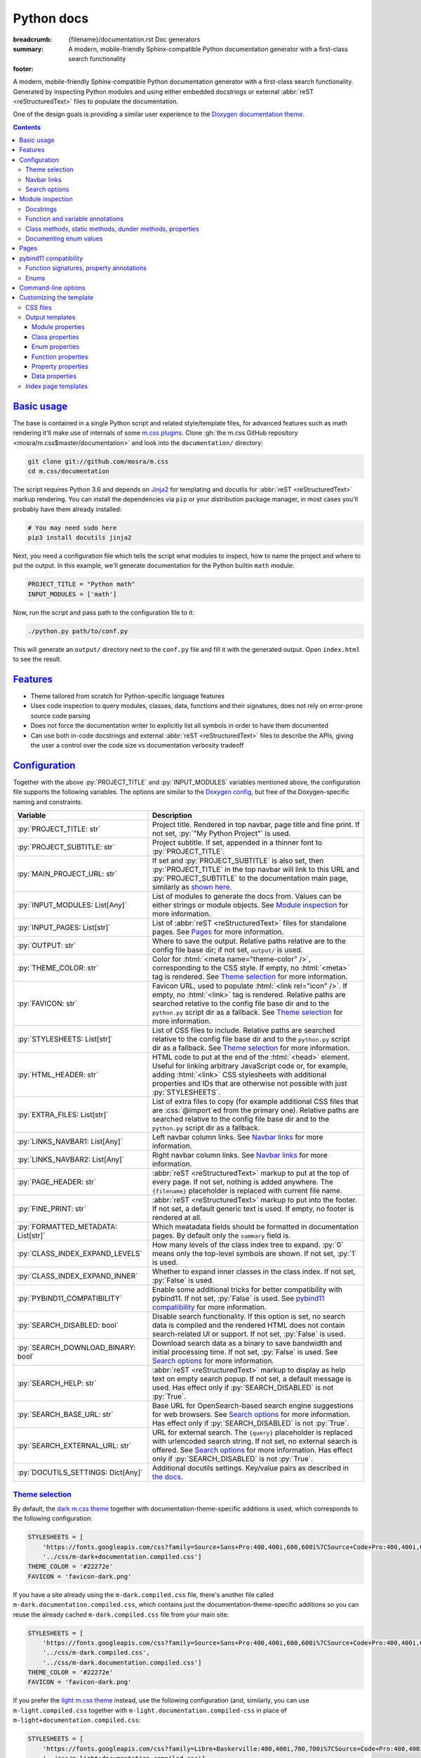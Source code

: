 ..
    This file is part of m.css.

    Copyright © 2017, 2018, 2019 Vladimír Vondruš <mosra@centrum.cz>

    Permission is hereby granted, free of charge, to any person obtaining a
    copy of this software and associated documentation files (the "Software"),
    to deal in the Software without restriction, including without limitation
    the rights to use, copy, modify, merge, publish, distribute, sublicense,
    and/or sell copies of the Software, and to permit persons to whom the
    Software is furnished to do so, subject to the following conditions:

    The above copyright notice and this permission notice shall be included
    in all copies or substantial portions of the Software.

    THE SOFTWARE IS PROVIDED "AS IS", WITHOUT WARRANTY OF ANY KIND, EXPRESS OR
    IMPLIED, INCLUDING BUT NOT LIMITED TO THE WARRANTIES OF MERCHANTABILITY,
    FITNESS FOR A PARTICULAR PURPOSE AND NONINFRINGEMENT. IN NO EVENT SHALL
    THE AUTHORS OR COPYRIGHT HOLDERS BE LIABLE FOR ANY CLAIM, DAMAGES OR OTHER
    LIABILITY, WHETHER IN AN ACTION OF CONTRACT, TORT OR OTHERWISE, ARISING
    FROM, OUT OF OR IN CONNECTION WITH THE SOFTWARE OR THE USE OR OTHER
    DEALINGS IN THE SOFTWARE.
..

Python docs
###########

:breadcrumb: {filename}/documentation.rst Doc generators
:summary: A modern, mobile-friendly Sphinx-compatible Python documentation
    generator with a first-class search functionality
:footer:
    .. note-dim::
        :class: m-text-center

        `« Doxygen C++ theme <{filename}/documentation/doxygen.rst>`_ | `Doc generators <{filename}/documentation.rst>`_

.. role:: cpp(code)
    :language: cpp
.. role:: css(code)
    :language: css
.. role:: js(code)
    :language: js
.. role:: py(code)
    :language: py

.. |wink| replace:: 😉

A modern, mobile-friendly Sphinx-compatible Python documentation generator with
a first-class search functionality. Generated by inspecting Python modules and
using either embedded docstrings or external :abbr:`reST <reStructuredText>`
files to populate the documentation.

One of the design goals is providing a similar user experience to the
`Doxygen documentation theme <{filename}doxygen.rst>`_.

.. note-danger:: Heavily experimental

    This functionality is *heavily* experimental at the moment. It's being used
    for the upcoming `Magnum Engine <https://magnum.graphics>`_ Python bindings
    and evolves solely based on that project needs. Note that not everything
    listed below is fully implemented yet --- in particular, the search
    functionality and :abbr:`reST <reStructuredText>` input processing is
    currently not yet implemented.

.. contents::
    :class: m-block m-default

`Basic usage`_
==============

The base is contained in a single Python script and related style/template
files, for advanced features such as math rendering it'll make use of internals
of some `m.css plugins <{filename}/plugins.rst>`_. Clone
:gh:`the m.css GitHub repository <mosra/m.css$master/documentation>` and look
into the ``documentation/`` directory:

.. code:: sh

    git clone git://github.com/mosra/m.css
    cd m.css/documentation

The script requires Python 3.6 and depends on `Jinja2 <http://jinja.pocoo.org/>`_
for templating and docutils for :abbr:`reST <reStructuredText>` markup
rendering. You can install the dependencies via ``pip`` or your distribution
package manager, in most cases you'll probably have them already installed:

.. code:: sh

    # You may need sudo here
    pip3 install docutils jinja2

Next, you need a configuration file which tells the script what modules to
inspect, how to name the project and where to put the output. In this example,
we'll generate documentation for the Python builtin ``math`` module:

.. code:: py

    PROJECT_TITLE = "Python math"
    INPUT_MODULES = ['math']

Now, run the script and pass path to the configuration file to it:

.. code:: sh

    ./python.py path/to/conf.py

This will generate an ``output/`` directory next to the ``conf.py`` file and
fill it with the generated output. Open ``index.html`` to see the result.

`Features`_
===========

-   Theme tailored from scratch for Python-specific language features
-   Uses code inspection to query modules, classes, data, functions and their
    signatures, does not rely on error-prone source code parsing
-   Does not force the documentation writer to explicitly list all symbols in
    order to have them documented
-   Can use both in-code docstrings and external :abbr:`reST <reStructuredText>`
    files to describe the APIs, giving the user a control over the code size vs
    documentation verbosity tradeoff

`Configuration`_
================

Together with the above :py:`PROJECT_TITLE` and :py:`INPUT_MODULES` variables
mentioned above, the configuration file supports the following variables. The
options are similar to the `Doxygen config <{filename}doxygen.rst#configuration>`_,
but free of the Doxygen-specific naming and constraints.

.. class:: m-table m-fullwidth

=================================== ===========================================
Variable                            Description
=================================== ===========================================
:py:`PROJECT_TITLE: str`            Project title. Rendered in top navbar, page
                                    title and fine print. If not set,
                                    :py:`"My Python Project"` is used.
:py:`PROJECT_SUBTITLE: str`         Project subtitle. If set, appended in a
                                    thinner font to :py:`PROJECT_TITLE`.
:py:`MAIN_PROJECT_URL: str`         If set and :py:`PROJECT_SUBTITLE` is also
                                    set, then :py:`PROJECT_TITLE` in the top
                                    navbar will link to this URL and
                                    :py:`PROJECT_SUBTITLE` to the documentation
                                    main page, similarly as
                                    `shown here <{filename}/css/page-layout.rst#link-back-to-main-site-from-a-subsite>`_.
:py:`INPUT_MODULES: List[Any]`      List of modules to generate the docs from.
                                    Values can be either strings or module
                                    objects. See `Module inspection`_ for more
                                    information.
:py:`INPUT_PAGES: List[str]`        List of :abbr:`reST <reStructuredText>`
                                    files for standalone pages. See `Pages`_
                                    for more information.
:py:`OUTPUT: str`                   Where to save the output. Relative paths
                                    relative are to the config file base dir;
                                    if not set, ``output/`` is used.
:py:`THEME_COLOR: str`              Color for :html:`<meta name="theme-color" />`,
                                    corresponding to the CSS style. If empty,
                                    no :html:`<meta>` tag is rendered. See
                                    `Theme selection`_ for more information.
:py:`FAVICON: str`                  Favicon URL, used to populate
                                    :html:`<link rel="icon" />`. If empty, no
                                    :html:`<link>` tag is rendered. Relative
                                    paths are searched relative to the config
                                    file base dir and to the ``python.py``
                                    script dir as a fallback. See
                                    `Theme selection`_ for more information.
:py:`STYLESHEETS: List[str]`        List of CSS files to include. Relative
                                    paths are searched relative to the config
                                    file base dir and to the ``python.py``
                                    script dir as a fallback. See `Theme selection`_
                                    for more information.
:py:`HTML_HEADER: str`              HTML code to put at the end of the
                                    :html:`<head>` element. Useful for linking
                                    arbitrary JavaScript code or, for example,
                                    adding :html:`<link>` CSS stylesheets with
                                    additional properties and IDs that are
                                    otherwise not possible with just
                                    :py:`STYLESHEETS`.
:py:`EXTRA_FILES: List[str]`        List of extra files to copy (for example
                                    additional CSS files that are :css:`@import`\ ed
                                    from the primary one). Relative paths are
                                    searched relative to the config file base
                                    dir and to the ``python.py`` script dir as
                                    a fallback.
:py:`LINKS_NAVBAR1: List[Any]`      Left navbar column links. See
                                    `Navbar links`_ for more information.
:py:`LINKS_NAVBAR2: List[Any]`      Right navbar column links. See
                                    `Navbar links`_ for more information.
:py:`PAGE_HEADER: str`              :abbr:`reST <reStructuredText>` markup to
                                    put at the top of every page. If not set,
                                    nothing is added anywhere. The
                                    ``{filename}`` placeholder is replaced with
                                    current file name.
:py:`FINE_PRINT: str`               :abbr:`reST <reStructuredText>` markup to
                                    put into the footer. If not set, a default
                                    generic text is used. If empty, no footer
                                    is rendered at all.
:py:`FORMATTED_METADATA: List[str]` Which meatadata fields should be formatted
                                    in documentation pages. By default only
                                    the ``summary`` field is.
:py:`CLASS_INDEX_EXPAND_LEVELS`     How many levels of the class index tree to
                                    expand. :py:`0` means only the top-level
                                    symbols are shown. If not set, :py:`1` is
                                    used.
:py:`CLASS_INDEX_EXPAND_INNER`      Whether to expand inner classes in the
                                    class index. If not set, :py:`False` is
                                    used.
:py:`PYBIND11_COMPATIBILITY`        Enable some additional tricks for better
                                    compatibility with pybind11. If not set,
                                    :py:`False` is used. See
                                    `pybind11 compatibility`_ for more
                                    information.
:py:`SEARCH_DISABLED: bool`         Disable search functionality. If this
                                    option is set, no search data is compiled
                                    and the rendered HTML does not contain
                                    search-related UI or support. If not set,
                                    :py:`False` is used.
:py:`SEARCH_DOWNLOAD_BINARY: bool`  Download search data as a binary to save
                                    bandwidth and initial processing time. If
                                    not set, :py:`False` is used. See `Search options`_
                                    for more information.
:py:`SEARCH_HELP: str`              :abbr:`reST <reStructuredText>` markup to
                                    display as help text on empty search popup.
                                    If not set, a default message is used. Has
                                    effect only if :py:`SEARCH_DISABLED` is not
                                    :py:`True`.
:py:`SEARCH_BASE_URL: str`          Base URL for OpenSearch-based search engine
                                    suggestions for web browsers. See
                                    `Search options`_ for more information. Has
                                    effect only if :py:`SEARCH_DISABLED` is not
                                    :py:`True`.
:py:`SEARCH_EXTERNAL_URL: str`      URL for external search. The ``{query}``
                                    placeholder is replaced with urlencoded
                                    search string. If not set, no external
                                    search is offered. See `Search options`_
                                    for more information. Has effect only if
                                    :py:`SEARCH_DISABLED` is not :py:`True`.
:py:`DOCUTILS_SETTINGS: Dict[Any]`  Additional docutils settings. Key/value
                                    pairs as described in `the docs <http://docutils.sourceforge.net/docs/user/config.html>`_.
=================================== ===========================================

`Theme selection`_
------------------

By default, the `dark m.css theme <{filename}/css/themes.rst#dark>`_ together
with documentation-theme-specific additions is used, which corresponds to the
following configuration:

.. code:: py

    STYLESHEETS = [
        'https://fonts.googleapis.com/css?family=Source+Sans+Pro:400,400i,600,600i%7CSource+Code+Pro:400,400i,600',
        '../css/m-dark+documentation.compiled.css']
    THEME_COLOR = '#22272e'
    FAVICON = 'favicon-dark.png'

If you have a site already using the ``m-dark.compiled.css`` file, there's
another file called ``m-dark.documentation.compiled.css``, which contains just
the documentation-theme-specific additions so you can reuse the already cached
``m-dark.compiled.css`` file from your main site:

.. code:: ini

    STYLESHEETS = [
        'https://fonts.googleapis.com/css?family=Source+Sans+Pro:400,400i,600,600i%7CSource+Code+Pro:400,400i,600',
        '../css/m-dark.compiled.css',
        '../css/m-dark.documentation.compiled.css']
    THEME_COLOR = '#22272e'
    FAVICON = 'favicon-dark.png'

If you prefer the `light m.css theme <{filename}/css/themes.rst#light>`_
instead, use the following configuration (and, similarly, you can use
``m-light.compiled.css`` together with ``m-light.documentation.compiled-css``
in place of ``m-light+documentation.compiled.css``:

.. code:: ini

    STYLESHEETS = [
        'https://fonts.googleapis.com/css?family=Libre+Baskerville:400,400i,700,700i%7CSource+Code+Pro:400,400i,600',
        '../css/m-light+documentation.compiled.css']
    THEME_COLOR = '#cb4b16'
    FAVICON = 'favicon-light.png'

See the `CSS files`_ section below for more information about customizing the
CSS files.

`Navbar links`_
---------------

The :py:`LINKS_NAVBAR1` and :py:`LINKS_NAVBAR2` options define which links are
shown on the top navbar, split into left and right column on small screen
sizes. These options take a list of :py:`(title, path, sub)` tuples ---
``title`` is the link title, ``path`` is path to a particular page or
module/class (in the form of ``module.sub.ClassName``, for example) and ``sub``
is an optional submenu, containing :py:`(title, path)` tuples. The ``path`` can
be also one of ``pages``, ``modules`` or ``classes``, linking to the page /
module / class index. When rendering, the path is converted to an actual URL to
the destination file.

By default the variables are defined like following --- there's just three
items in the left column, with no submenus and the right column is empty:

.. code:: py

    LINKS_NAVBAR1 = [
        ('Pages', 'pages', []),
        ('Modules', 'modules', []),
        ('Classes', 'classes', [])]
    LINKS_NAVBAR2 = []

A menu item is highlighted if a page with the same path is the current page.
The ``path`` can be also a full URL --- if it contains a scheme prefix (such as
``https://``), then it's taken as-is, without conversion.

`Search options`_
-----------------

Symbol search is implemented using JavaScript Typed Arrays and does not need
any server-side functionality to perform well --- the client automatically
downloads a tightly packed binary containing search data and performs search
directly on it.

However, due to `restrictions of Chromium-based browsers <https://bugs.chromium.org/p/chromium/issues/detail?id=40787&q=ajax%20local&colspec=ID%20Stars%20Pri%20Area%20Feature%20Type%20Status%20Summary%20Modified%20Owner%20Mstone%20OS>`_,
it's not possible to download data using :js:`XMLHttpRequest` when served from
a local file-system. Because of that, the search defaults to producing a
Base85-encoded representation of the search binary and loading that
asynchronously as a plain JavaScript file. This results in the search data
being 25% larger, but since this is for serving from a local filesystem, it's
not considered a problem. If your docs are accessed through a server (or you
don't need Chrome support), enable the :py:`SEARCH_DOWNLOAD_BINARY` option.

The site can provide search engine metadata using the `OpenSearch <http://www.opensearch.org/>`_
specification. On supported browsers this means you can add the search field to
search engines and search directly from the address bar. To enable search
engine metadata, point :py:`M_SEARCH_BASE_URL` to base URL of your
documentation, for example:

.. code:: py

    SEARCH_BASE_URL = 'https://doc.magnum.graphics/magnum/'

In general, even without the above setting, appending ``?q={query}#search`` to
the URL will directly open the search popup with results for ``{query}``.

.. note-info::

    OpenSearch also makes it possible to have autocompletion and search results
    directly in the browser address bar. However that requires a server-side
    search implementation and is not supported at the moment.

If :py:`SEARCH_EXTERNAL_URL` is specified, full-text search using an external
search engine is offered if nothing is found for given string or if the user
has JavaScript disabled. It's recommended to restrict the search to a
particular domain or add additional keywords to the search query to filter out
irrelevant results. Example, using Google search engine and restricting the
search to a subdomain:

.. code:: py

    SEARCH_EXTERNAL_URL = 'https://google.com/search?q=site:doc.magnum.graphics+{query}'

`Module inspection`_
====================

By default, if a module contains the :py:`__all__` attribute, all names listed
there are exposed in the documentation. Otherwise, all module (and class)
members are extracted using :py:`inspect.getmembers()`, skipping names
:py:`import`\ ed from elsewhere and underscored names.

Detecting if a module is a submodule of the current package or if it's
:py:`import`\ ed from elsewhere is tricky, the script thus includes only
submodules that have their :py:`__package__` property the same or one level below
the parent package. If a module's :py:`__package__` is empty, it's assumed to
be a plain module (instead of a package) and since those can't have submodules,
all found submodules in it are ignored.

.. block-success:: Overriding the set of included names

    In case the autodetection includes more than you want or you need to
    include names from other modules as part of the module you need, you can
    temporarily override the :py:`__all__` attribute when generating the docs.
    For example, the following will list just the :py:`pow()` and :py:`log()`
    funtions from the :py:`math` module, ignoring the rest:

    .. code:: py

        import math
        math.__all__ = ['pow', 'log']

        INPUT_MODULES = [math]

`Docstrings`_
-------------

The first paragraph of a module-level, class-level and function-level docstring
is used as a doc summary, copied as-is to the output without formatting it in
any way.

.. code:: py

    """Module summary"""

    class Foo:
        """Class summary"""

        def bar(self):
            """Function summary"""

.. block-warning:: Limitations

    With the current approach, there are a few limitations:

    -   Everything after the first paragraph is ignored (there's no way to have
        detailed documentation yet)
    -   Class and module-level variables can't have a docstring attached due to
        how Python works
    -   Because not every Python API can be documented using docstrings, the
        output contains everything, including undocumented names

`Function and variable annotations`_
------------------------------------

The script uses :py:`inspect.signature()` to query function parameter / return
type annotations together with default values and displays them in the output.
Similar is for module and class variables, extracted from the
:py:`__annotations__` property. If a variable type implements :py:`__repr__()`,
a :py:`repr()` of it is printed as the value, otherwise the value is omitted.

.. code:: py

    from typing import Tuple, List

    def foo(a: str, be_nice: bool = True) -> Tuple[int, str]:
        pass

    SETTINGS: List[Tuple[str, bool]] = []

For better readability, if the function signature contains type annotations or
a default value, the arguments are printed each on one line. Otherwise, to
avoid wasting vertical space, the arguments are listed on a single line.

Similarly to how the builtin :py:`help()` in Python 3.7 started annotating
boundaries between position-only, position-or-keyword and keyword-only
arguments with ``/`` and ``*``, the same is done here --- it's especially
helpful for native functions, where you can for example call :py:`math.sin(0.3)`
but not :py:`math.sin(x=0.3)`, because the ``x`` argument is positional-only.
Currently, positional-only arguments are possible only with native functions,
`PEP570 <https://www.python.org/dev/peps/pep-0570/>`_ adds them for pure Python
functions as well.

In some cases, especially when documenting native functions, the signature
can't be extracted and the function signature shows just an ellipsis (``…``)
instead of the actual argument list.

`Class methods, static methods, dunder methods, properties`_
------------------------------------------------------------

Methods decorated with :py:`@classmethod` are put into a "Class methods"
section, :py:`@staticmethod`\ s into a "Static methods" section.
Double-underscored methods explicitly implemented in the class are put into a
"Special methods" section, otherwise they're ignored --- by default, Python
adds a large collection of dunder methods to each class and the only way to
know if the method is user-provided or implicit is by checking the docstring.

.. code:: py

    class MyClass:
        @classmethod
        def a_classmethod(cls):
            """A class method"""

        @staticmethod
        def a_staticmethod():
            """A static method"""

        def __init__(self, foo, bar):
            """A constructor"""

Properties added to classes either using the :py:`@property` decorator or
created with the :py:`property()` builtin are added to the "Properties"
section. Each property is annotated with :label-flat-success:`get set del` if
it has a getter, a setter and a :py:`del`\ eter or with :label-flat-warning:`get`
and other variants if it has just some. The docstring and type annotation is
extracted from the property getter.

.. code:: py

    from typing import Tuple

    class MyClass:
        @property
        def a_read_write_property(self) -> Tuple[int, int]:
            """A read-write tuple property"""

        @a_read_write_property.setter
        def a_read_write_property(self, a):
            # Docstring and type annotation taken from the getter, no need to
            # have it repeated here too
            pass

.. block-warning:: Limitations

    Instance variables added inside :py:`__init__()` are not extracted, as this
    would require parsing Python code directly (which is what Sphinx has to do
    to support these).

`Documenting enum values`_
--------------------------

Python supplies an implicit docstrings for enums derived from :py:`enum.Enum`
and enum values implicitly inherit the docstring of the enum class. If either
is detected to be the case, docstring of the enum or the value is ignored.
While it's possible to document enum classes the usual way, there's a
non-obvious way to document enum values as well.

.. code:: py

    import enum

    class MyEnum(enum.Enum):
        """My enum"""

        ZERO = 0
        TWO = 3
        CONSISTENCY = -73

    MyEnum.ZERO.__doc__ = "Zero value"
    MyEnum.TWO.__doc__ = "Three, but named TWO for compatibility"

The documentation output for enums includes enum value values and the class it
was derived from, so it's possible to know whether it's an enum or a flag.

`Pages`_
========

In addition to documentation generated by inspecting particular module, it's
possible to add dedicated documentation pages. Content is written in
:abbr:`reST <reStructuredText>` (see
`Writing reST content <{filename}/themes/writing-rst-content.rst>`_ for a short
introduction) and taken from files specified in :py:`INPUT_PAGES`. Filenames
are interpreted relative to configuration file path, output filename is input
basename with extension replaced to ``.html``. In particular, content of
a ``index.rst`` file is used for the documentation main page. Example:

.. code:: py

    INPUT_PAGES = ['pages/index.rst']

.. code:: rst

    My Python library
    =================

    :summary: Welcome on the main page!

    This is a documentation of the mypythonlib module. You can use it like
    this:

    .. code:: py

        import mypythonlib
        mypythonlib.foo()

Apart from :py:`:summary:`, the page can have any number of metadata, with all
of them exposed as properties of ``page`` in the `output templates`_. Fields
listed in :py:`FORMATTED_METADATA` (the :py:`:summary:` is among them) are
expected to be formatted as :abbr:`reST <reStructuredText>` and exposed as
HTML, otherwise as a plain text.

`pybind11 compatibility`_
=========================

C++ bindings generated using `pybind11 <https://pybind11.readthedocs.io/>`_ do
not have all information accessible through introspection and thus the script
has to do a few pybind11-specific workarounds to generate expected output. This
behavior is not enabled by default as it *might* have unwanted consequences in
pure Python code, enable it using the :py:`PYBIND11_COMPATIBILITY` option.

`Function signatures, property annotations`_
--------------------------------------------

For reasons explained in :gh:`pybind/pybind11#990`, pybind11 is not able to
provide function signatures through introspection and thus the script falls
back to parsing argument names, type annotations and default values from the
docstring instead. By default, unless :cpp:`py::arg()` is used, function
arguments are positional-only (shown as :py:`arg0`, :py:`arg1`, ...) and marked
as such in the output.

Similarly, property types are extracted from getter docstrings.

Unlike Python, pybind11 has a builtin support for overloaded functions ---
depending on types passed to a function, it dispatches to a particular C++
overload. The overloads are expanded in the output as well, meaning you can see
one function mentioned more than once with different signatures.

Because static methods in pybind11 are not decorated with :py:`@staticmethod`,
they are detected based on presence of ``self`` as the first parameter --- if
it's there, it's an instance method, otherwise it's a static method.

.. block-warning:: Limitations

    The static / instance method autodetection may fail when you name the first
    argument of a static method as :cpp:`py::arg("self")`. Don't do that |wink|

    The signature parsing can't handle all cases and, especially when templated
    C++ type names leak through, it may fail to extract the argument names. If
    that happens, the function signature shows just an ellipsis (``…``). On the
    other hand, encountering a pure C++ type in a Python function signature
    most probably points to a problem with the bindings as the type can't be
    expressed with Python code.

`Enums`_
--------

Enums in pybind11 are not derived from :py:`enum.Enum`, but rather are plain
classes. The only reliable way to detect a pybind11 enum is by looking for a
``__members__`` member, which is a dict providing string names and their
corresponding values. With pybind 2.2, it's only possible to document the
enum class itself, not the values.

.. note-info::

    pybind 2.3 (not released yet) is scheduled to support docstrings for enum
    values (see :gh:`pybind/pybind11#1160`). Support for this feature is not
    done on the script side yet.

`Command-line options`_
=======================

.. code:: sh

    ./python.py [-h] [--templates TEMPLATES] [--debug] conf

Arguments:

-   ``conf`` --- configuration file

Options:

-   ``-h``, ``--help`` --- show this help message and exit
-   ``--templates TEMPLATES`` --- template directory. Defaults to the
    ``templates/python/`` subdirectory if not set.
-   ``--debug`` --- verbose logging output. Useful for debugging.

`Customizing the template`_
===========================

The rest of the documentation explains how to customize the builtin template to
better suit your needs. Each documentation file is generated from one of the
template files that are bundled with the script. However, it's possible to
provide your own Jinja2 template files for customized experience as well as
modify the CSS styling.

`CSS files`_
------------

By default, compiled CSS files are used to reduce amount of HTTP requests and
bandwidth needed for viewing the documentation. However, for easier
customization and debugging it's better to use the unprocessed stylesheets. The
:py:`STYLESHEETS` option lists all files that go to the
:html:`<link rel="stylesheet" />` in the resulting HTML markup, while
:py:`EXTRA_FILES` list the indirectly referenced files that need to be copied
to the output as well. Below is an example configuration corresponding to the
dark theme:

.. code:: py

    STYLESHEETS = [
        'https://fonts.googleapis.com/css?family=Source+Sans+Pro:400,400i,600,600i%7CSource+Code+Pro:400,400i,600',
        '../css/m-dark.css',
        '../css/m-documentation.css']
    EXTRA_FILES = [
        '../css/m-grid.css',
        '../css/m-components.css',
        '../css/pygments-dark.css',
        '../css/pygments-console.css']
    THEME_COLOR = '#22272e'

After making desired changes to the source files, it's possible to postprocess
them back to the compiled version using the ``postprocess.py`` utility as
explained in the `CSS themes <{filename}/css/themes.rst#make-your-own>`_
documentation. In case of the dark theme, the ``m-dark+documentation.compiled.css``
and ``m-dark.documentation.compiled.css`` files are produced like this:

.. code:: sh

    cd css
    ./postprocess.py m-dark.css m-documentation.css -o m-dark+documentation.compiled.css
    ./postprocess.py m-dark.css m-documentation.css --no-import -o m-dark.documentation.compiled.css

`Output templates`_
-------------------

Each output file is rendered with one of these templates:

.. class:: m-table m-fullwidth

======================= =======================================================
Filename                Use
======================= =======================================================
``module.html``         Module documentation
``class.html``          Class documentation
``page.html``           Explicit documentation pages, including the main page
======================= =======================================================

Each template gets passed all configuration values from the `Configuration`_
table as-is, together with a :py:`FILENAME` variable with name of given output
file. In addition to builtin Jinja2 filters, the ``basename_or_url`` filter
returns either a basename of file path, if the path is relative; or a full URL,
if the argument is an absolute URL. It's useful in cases like this:

.. code:: html+jinja

  {% for css in HTML_EXTRA_STYLESHEET %}
  <link rel="stylesheet" href="{{ css|basename_or_url }}" />
  {% endfor %}

The actual page contents are provided in a :py:`page` object, which has the
following properties. All exposed data are meant to be passed directly to the
HTML markup without any additional escaping.

.. class:: m-table m-fullwidth

======================================= =======================================
Property                                Description
======================================= =======================================
:py:`page.summary`                      Doc summary
:py:`page.url`                          File URL
:py:`page.breadcrumb`                   List of :py:`(title, URL)` tuples for
                                        breadcrumb navigation.
:py:`page.content`                      Detailed documentation, if any
======================================= =======================================

Each module page, rendered with ``module.html``, has the following additional
properties:

.. class:: m-table m-fullwidth

======================================= =======================================
Property                                Description
======================================= =======================================
:py:`page.prefix_wbr`                   Fully-qualified symbol prefix for given
                                        compound with trailing ``.`` with
                                        :html:`<wbr/>` tag after every ``.``.
:py:`page.modules`                      List of inner modules. See
                                        `Module properties`_ for details.
:py:`page.classes`                      List of classes. See
                                        `Class properties`_ for details.
:py:`page.enums`                        List of enums. See
                                        `Enum properties`_ for details.
:py:`page.functions`                    List of module-level functions. See
                                        `Function properties`_ for details.
:py:`page.data`                         List of module-level data. See
                                        `Data properties`_ for details.
:py:`page.has_enum_details`             If there is at least one enum with full
                                        description block [2]_
======================================= =======================================

Each class page, rendered with ``class.html``, has the following additional
properties:

.. class:: m-table m-fullwidth

======================================= =======================================
Property                                Description
======================================= =======================================
:py:`page.prefix_wbr`                   Fully-qualified symbol prefix for given
                                        compound with trailing ``.`` with
                                        :html:`<wbr/>` tag after every ``.``.
:py:`page.classes`                      List of classes. See
                                        `Class properties`_ for details.
:py:`page.enums`                        List of enums. See
                                        `Enum properties`_ for details.
:py:`page.classmethods`                 List of class methods (annotated with
                                        :py:`@classmethod`). See
                                        `Function properties`_ for details.
:py:`page.staticmethods`                List of static methods (annotated with
                                        :py:`@staticmethod`). See
                                        `Function properties`_ for details.
:py:`page.methods`                      List of methods. See
                                        `Function properties`_ for details.
:py:`page.dunder_methods`               List of double-underscored special
                                        functions. See
                                        `Function properties`_ for details.
:py:`page.properties`                   List of properties. See
                                        `Property properties`_ for details.
:py:`page.data`                         List of data. See `Data properties`_
                                        for details.
:py:`page.has_enum_details`             If there is at least one enum with full
                                        description block [2]_
======================================= =======================================

Explicit documentation pages rendered with ``class.html`` have additional
properties taken from input metadata. If given metadata is listed in
:py:`FORMATTED_METADATA`, it's rendered into HTML, otherwise it's exposed as
plain text.

`Module properties`_
````````````````````

.. class:: m-table m-fullwidth

======================================= =======================================
Property                                Description
======================================= =======================================
:py:`module.url`                        URL of detailed module documentation
:py:`module.name`                       Module name
:py:`module.summary`                    Doc summary
======================================= =======================================

`Class properties`_
```````````````````

.. class:: m-table m-fullwidth

======================================= =======================================
Property                                Description
======================================= =======================================
:py:`class_.url`                        URL of detailed class documentation
:py:`class_.name`                       Class name
:py:`class_.summary`                    Doc summary
======================================= =======================================

`Enum properties`_
```````````````````

.. class:: m-table m-fullwidth

======================================= =======================================
Property                                Description
======================================= =======================================
:py:`enum.name`                         Enum name
:py:`enum.summary`                      Doc summary
:py:`enum.base`                         Base class from which the enum is
                                        derived. Set to :py:`None` if no base
                                        class information is available.
:py:`enum.values`                       List of enum values
:py:`enum.has_details`                  If there is enough content for the full
                                        description block. [2]_
:py:`enum.has_value_details`            If the enum values have description.
                                        Impies :py:`enum.has_details`.
======================================= =======================================

Every item of :py:`enum.values` has the following properties:

.. class:: m-table m-fullwidth

=========================== ===================================================
Property                    Description
=========================== ===================================================
:py:`value.name`            Value name
:py:`value.value`           Value value. Set to :py:`None` if no value is
                            available.
:py:`value.summary`         Value doc summary
=========================== ===================================================

`Function properties`_
``````````````````````

.. class:: m-table m-fullwidth

=================================== ===========================================
Property                            Description
=================================== ===========================================
:py:`function.name`                 Function name
:py:`function.summary`              Doc summary
:py:`function.type`                 Function return type annotation [1]_
:py:`function.params`               List of function parameters. See below for
                                    details.
:py:`function.has_complex_params`   Set to :py:`True` if the parameter list
                                    should be wrapped on several lines for
                                    better readability (for example when it
                                    contains type annotations or default
                                    arguments). Set to :py:`False` when
                                    wrapping on multiple lines would only
                                    occupy too much vertical space.
:py:`function.has_details`          If there is enough content for the full
                                    description block. Currently always set to
                                    :py:`False`. [2]_
:py:`function.is_classmethod`       Set to :py:`True` if the function is
                                    annotated with :py:`@classmethod`,
                                    :py:`False` otherwise.
:py:`function.is_staticmethod`      Set to :py:`True` if the function is
                                    annotated with :py:`@staticmethod`,
                                    :py:`False` otherwise.
=================================== ===========================================

The :py:`func.params` is a list of function parameters and their description.
Each item has the following properties:

.. class:: m-table m-fullwidth

=========================== ===================================================
Property                    Description
=========================== ===================================================
:py:`param.name`            Parameter name
:py:`param.type`            Parameter type annotation [1]_
:py:`param.default`         Default parameter value, if any
:py:`param.kind`            Parameter kind, a string equivalent to one of the
                            `inspect.Parameter.kind <https://docs.python.org/3/library/inspect.html#inspect.Parameter.kind>`_
                            values
=========================== ===================================================

In some cases (for example in case of native APIs), the parameters can't be
introspected. In that case, the parameter list is a single entry with ``name``
set to :py:`"..."` and the rest being empty.

`Property properties`_
``````````````````````

.. class:: m-table m-fullwidth

=================================== ===========================================
Property                            Description
=================================== ===========================================
:py:`property.name`                 Property name
:py:`property.type`                 Property getter return type annotation [1]_
:py:`property.summary`              Doc summary
:py:`property.is_writable`          If the property is writable
:py:`property.is_deletable`         If the property is deletable with :py:`del`
:py:`property.has_details`          If there is enough content for the full
                                    description block. Currently always set to
                                    :py:`False`. [2]_
=================================== ===========================================

`Data properties`_
``````````````````

.. class:: m-table m-fullwidth

=================================== ===========================================
Property                            Description
=================================== ===========================================
:py:`data.name`                     Data name
:py:`data.type`                     Data type
:py:`data.summary`                  Doc summary. Currently always empty.
:py:`data.value`                    Data value representation
:py:`data.has_details`              If there is enough content for the full
                                    description block. Currently always set to
                                    :py:`False`. [2]_
=================================== ===========================================

`Index page templates`_
-----------------------

The following index pages are provided, showing a expandable tree of the
contents:

.. class:: m-table m-fullwidth

======================= =======================================================
Filename                Use
======================= =======================================================
``classes.html``        Class listing
``modules.html``        Module listing
``pages.html``          Page listing
======================= =======================================================

Each template is passed all configuration values from the `Configuration`_
table as-is, together with a :py:`FILENAME`, as above. The navigation tree is
provided in an :py:`index` object, which has the following properties:

.. class:: m-table m-fullwidth

=========================== ===================================================
Property                    Description
=========================== ===================================================
:py:`index.classes`         List of all modules + classes
:py:`index.pages`           List of all pages
=========================== ===================================================

The form of each list entry is the same:

.. class:: m-table m-fullwidth

=============================== ===============================================
Property                        Description
=============================== ===============================================
:py:`i.kind`                    Entry kind (one of :py:`'module'`,
                                :py:`'class'` or :py:`'page'`)
:py:`i.name`                    Name
:py:`i.url`                     URL of the file with detailed documentation
:py:`i.summary`                 Doc summary
:py:`i.has_nestable_children`   If the list has nestable children (i.e., dirs
                                or namespaces)
:py:`i.children`                Recursive list of child entries
=============================== ===============================================

Module/class list is ordered in a way that all modules are before all classes.

-------------------------------

.. [1] :py:`i.type` is extracted out of function annotation. If the types
    aren't annotated, the annotation is empty.
.. [2] :py:`page.has_*_details` and :py:`i.has_details` are :py:`True` if
    there is detailed description, function parameter documentation or
    *documented* enum value listing that makes it worth to render the full
    description block. If :py:`False`, the member should be included only in
    the summary listing on top of the page to avoid unnecessary repetition.

